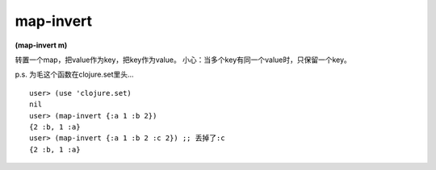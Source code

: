 map-invert
============


| **(map-invert m)**

转置一个map，把value作为key，把key作为value。
小心：当多个key有同一个value时，只保留一个key。

p.s. 为毛这个函数在clojure.set里头...

::

    user> (use 'clojure.set)
    nil
    user> (map-invert {:a 1 :b 2})
    {2 :b, 1 :a}
    user> (map-invert {:a 1 :b 2 :c 2}) ;; 丢掉了:c
    {2 :b, 1 :a}
